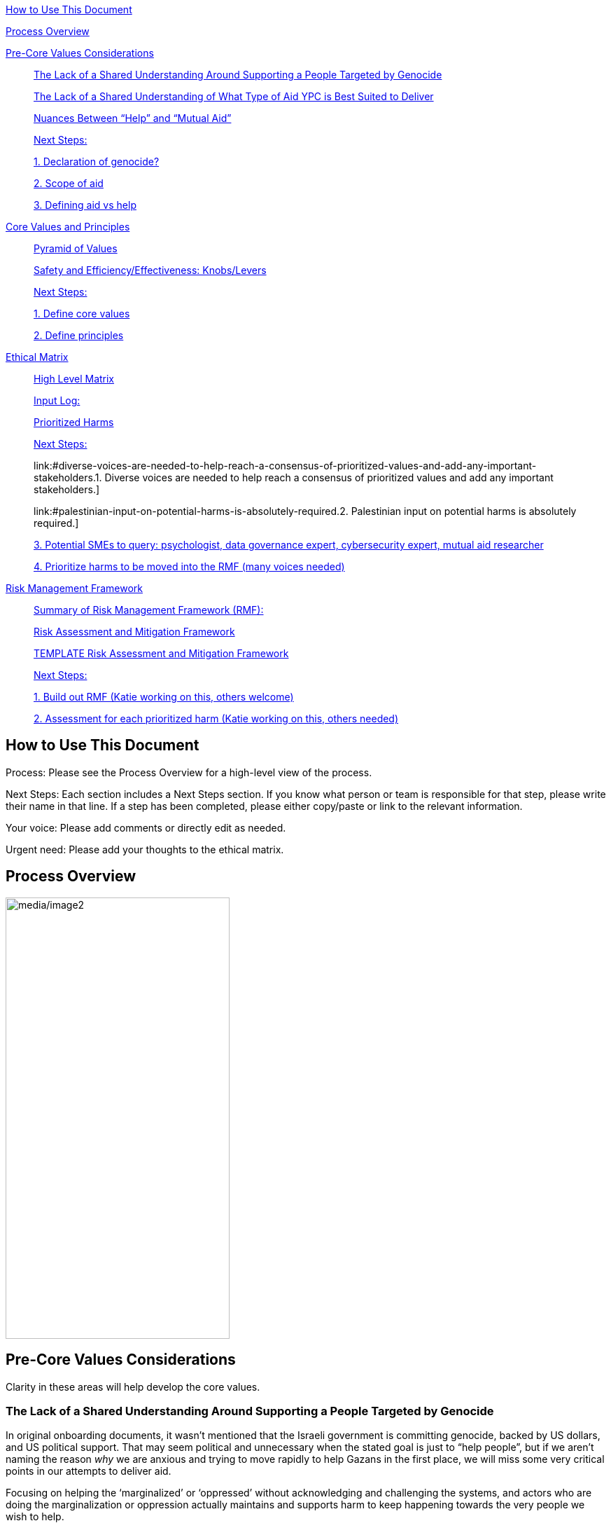 link:#how-to-use-this-document[[.underline]#How to Use This Document#]

link:#process-overview[[.underline]#Process Overview#]

link:#pre-core-values-considerations[[.underline]#Pre-Core Values
Considerations#]

____
link:#the-lack-of-a-shared-understanding-around-supporting-a-people-targeted-by-genocide[[.underline]#The
Lack of a Shared Understanding Around Supporting a People Targeted by
Genocide#]

link:#the-lack-of-a-shared-understanding-of-what-type-of-aid-ypc-is-best-suited-to-deliver[[.underline]#The
Lack of a Shared Understanding of What Type of Aid YPC is Best Suited to
Deliver#]

link:#nuances-between-help-and-mutual-aid[[.underline]#Nuances Between
“Help” and “Mutual Aid”#]

link:#next-steps[[.underline]#Next Steps:#]

link:#declaration-of-genocide[[.underline]#1. Declaration of genocide?#]

link:#scope-of-aid[[.underline]#2. Scope of aid#]

link:#defining-aid-vs-help[[.underline]#3. Defining aid vs help#]
____

link:#core-values-and-principles[[.underline]#Core Values and
Principles#]

____
link:#pyramid-of-values[[.underline]#Pyramid of Values#]

link:#safety-and-efficiencyeffectiveness-knobslevers[[.underline]#Safety
and Efficiency/Effectiveness: Knobs/Levers#]

link:#next-steps-1[[.underline]#Next Steps:#]

link:#define-core-values[[.underline]#1. Define core values#]

link:#define-principles[[.underline]#2. Define principles#]
____

link:#ethical-matrix[[.underline]#Ethical Matrix#]

____
link:#high-level-matrix[[.underline]#High Level Matrix#]

link:#input-log[[.underline]#Input Log:#]

link:#prioritized-harms[[.underline]#Prioritized Harms#]

link:#next-steps-2[[.underline]#Next Steps:#]

link:#diverse-voices-are-needed-to-help-reach-a-consensus-of-prioritized-values-and-add-any-important-stakeholders.[[.underline]#1.
Diverse voices are needed to help reach a consensus of prioritized
values and add any important stakeholders.#]

link:#palestinian-input-on-potential-harms-is-absolutely-required.[[.underline]#2.
Palestinian input on potential harms is absolutely required.#]

link:#potential-smes-to-query-psychologist-data-governance-expert-cybersecurity-expert-mutual-aid-researcher[[.underline]#3.
Potential SMEs to query: psychologist&#44; data governance expert&#44;
cybersecurity expert&#44; mutual aid researcher#]

link:#prioritize-harms-to-be-moved-into-the-rmf-many-voices-needed[[.underline]#4.
Prioritize harms to be moved into the RMF (many voices needed)#]
____

link:#risk-management-framework[[.underline]#Risk Management Framework#]

____
link:#summary-of-risk-management-framework-rmf[[.underline]#Summary of
Risk Management Framework (RMF):#]

link:#risk-assessment-and-mitigation-framework[[.underline]#Risk
Assessment and Mitigation Framework#]

link:#template-risk-assessment-and-mitigation-framework[[.underline]#TEMPLATE
Risk Assessment and Mitigation Framework#]

link:#next-steps-3[[.underline]#Next Steps:#]

link:#build-out-rmf-katie-working-on-this-others-welcome[[.underline]#1.
Build out RMF (Katie working on this&#44; others welcome)#]

link:#assessment-for-each-prioritized-harm-katie-working-on-this-others-needed[[.underline]#2.
Assessment for each prioritized harm (Katie working on this&#44; others
needed)#]
____

== How to Use This Document

Process: Please see the Process Overview for a high-level view of the
process.

Next Steps: Each section includes a Next Steps section. If you know what
person or team is responsible for that step, please write their name in
that line. If a step has been completed, please either copy/paste or
link to the relevant information.

Your voice: Please add comments or directly edit as needed.

Urgent need: Please add your thoughts to the ethical matrix.

== Process Overview

image:media/image2.png[media/image2,width=320,height=630]

== Pre-Core Values Considerations

Clarity in these areas will help develop the core values.

=== The Lack of a Shared Understanding Around Supporting a People Targeted by Genocide

In original onboarding documents, it wasn’t mentioned that the Israeli
government is committing genocide, backed by US dollars, and US
political support. That may seem political and unnecessary when the
stated goal is just to “help people”, but if we aren’t naming the reason
_why_ we are anxious and trying to move rapidly to help Gazans in the
first place, we will miss some very critical points in our attempts to
deliver aid.

Focusing on helping the ‘marginalized’ or ‘oppressed’ without
acknowledging and challenging the systems, and actors who are doing the
marginalization or oppression actually maintains and supports harm to
keep happening towards the very people we wish to help.

How does this specifically affect this project? I believe it’s
imperative that we:

* Have a shared understanding that we are aiming to support people being
targeted for a genocide, and thus acknowledge that _there are bad actors
at play that we have to be aware of_ and obfuscate.
* Acknowledge that _the seeking of aid & support_ in of itself has been
used in multiple ways to attack Gazans, and therefore we *_have to_*
ensure that the tool we develop in trying to support them can not be
used to harm them.
* We acknowledge that the very nature of trying to break barriers in
providing aid, may be counter to the goals of the current US government,
and there may be attempts to try to stop this project from law
enforcement, etc. (there is precedence for this)
* Understand that there _will_ be ‘bad actors’ that _will_ attempt to
infiltrate this collective, and/or people with the intention to directly
troll, taunt, or harass the people of Gaza who may want to sign up as
volunteers.
* We acknowledge that although our best intentions are good, our efforts
could unintentionally cause more harm, if we jump into a situation
without adequate knowledge.
* Because of these stated things, proper training, vetting of
volunteers, _and privacy protocols_ is essential to anyone who would:
** Be able to alter/share information from the webpage
** Have access to any identifiable information from Gazan’s asking for
help
** Be speaking to or supporting Gazans directly

=== The Lack of a Shared Understanding of What Type of Aid YPC is Best Suited to Deliver

There are a lot of potential harms that could be created by connected
masses of untrained, uninformed volunteers to folks experiencing a
direct genocide, _is the possibility that the aid that is delivered is
in itself, harmful and unhelpful._ A few questions we need to sit with:

[arabic]
. What biases or assumptions might we have internalized about the
inherent value “aid givers”, or volunteers could provide?
. Do we have an informed, clear understanding of what requests for aid
are coming from _[.mark]#folks in Palestine, by Palestinians?#_
. Can we bring on board people with experience in giving aid to people
experiencing war, in order to train volunteers?

What volunteers we prioritize to onboard (professions, skill sets, etc)
and what training those volunteers need should be determined by the
direct vocalized needs of folks in Gaza.

*Potential Harms as YPC as a Peer to Peer Connector*

If we using YPC to link Palestinians directly to a mass of volunteers
who want to connect, we could be connecting folks in the midsts of one
of the most intense crises’ ever to people who have no background in:

* Crisis intervention
* Trauma-informed care
* Decolonized mental health practices
* Palestinian language and culture
* Anti-oppressive practices

Although there is value in connecting folks across culture, building
connections, relationships, and connecting humans to humans. The harms
can be life-threatening and can include:

* Any harms that would ordinarily be considered malpractice (without any
protections of licensing bodies)
* Exposing those seeking help to racism, religious proselytizing,
classism, and more from folks who are “well-intentioned”
* Violations of privacy, of intentionally or unintentionally exposing
details of private conversations that would put Gazans at psychological,
physical or emotional risk
* Exploitation (of personal shared stories) and/or abuse within the chat

https://docs.google.com/document/d/1QHX9B58asAs4IaJIrrQ73SsmnwWtNuKa3EXQqzMmD1U/edit?usp=sharing[[.underline]#This
is an editable list of possible uses of YPC for delivering aid#]

=== Nuances Between “Help” and “Mutual Aid”

T[.mark]##he word "help" in itself needs to be cleared up. It's vague,
focuses more on the intentions of the "giver" instead of the impact of
the actions, further perpetuates 'top down charity' ideas, and is
distinctly different from mutual aid. As much as possible, let's clarify
what we are aiming to do, provide, etc.##

[.mark]#In an article entitled
https://briarpatchmagazine.com/articles/view/the-co-option-of-mutual-aid[[.underline]#Co-opting
Mutual Aid#] author
https://briarpatchmagazine.com/contributors/view/de-loggans-regan[Regan
de Loggans] made two different points this collective may consider:#

* [.mark]#Mutual aid defies the hierarchies and white saviorism inherent
to charity, instead asking us to share our skills and resources in order
to decentralize community care, and help one another break free from
capitalism and colonial authority.#
* [.mark]#We are being quite literal when we say that mutual aid, when
practiced by people of color, has led to community members being
targeted, incarcerated, and murdered by the government.#

[.mark]#Specifically to the last point, a mutual aid project that
supports folks being targeted in genocide may lead to several
implications for the organizers and volunteers:#

* [.mark]#Being listed or identified as supporting and abetting “enemies
of the state”#
* [.mark]#Secondary and/or vicarious trauma#

=== Next Steps: 

==== Declaration of genocide?

==== Scope of aid

==== Defining aid vs help

== Core Values and Principles

Core values: foundation upon which the collective is built. These will
guide the principles, the rules and truths that will provide the
guardrails for the app. Principles provide a framework for ethical
conduct and decision-making.

=== Pyramid of Values

This has been adopted from the GitLab handbook
(https://handbook.gitlab.com/handbook/values/[[.underline]#https://handbook.gitlab.com/handbook/values/#]).

image:media/image5.png[media/image5,width=948,height=387]

=== Safety and Efficiency/Effectiveness: Knobs/Levers

There is a tension between safety and efficiency/effectiveness. We seek
to find the right balance for our application.

image:media/image1.png[media/image1,width=479,height=723]

=== Next Steps:

==== Define core values

==== Define principles 

== Ethical Matrix

If you are having trouble viewing the entire table, please go to Format
→ Switch to pageless view

=== High Level Matrix

[width="100%",cols="20%,20%,20%,20%,20%",options="header",]
|===
| |*Values* | | |
|*Stakeholder* |*Well-being* |*Safety & Privacy* |*Autonomy* |*Justice*

|Palestinian app users a|
* Aid is delayed
* Effort to procure aid not in alignment with amount received
* Method of receiving aid is risky
* Abuse from malicious users (in chat for example)
* Exposing those seeking help to racism, religious proselytizing,
classism, and more from folks who are “well-intentioned”
* Violations of privacy, of intentionally or unintentionally exposing
details of private conversations that would put Gazans at psychological,
physical or emotional risk
* Exploitation (of personal shared stories) and/or abuse within the chat
* Invitation system is inaccessible OR allows in bad actors

a|
* Identity is exposed to mafia, Israeli actors, or other bad actors
* Aid is intercepted and/or misdirected
* Receiving bank account is hacked

a|
* Personhood not respected throughout the process (infantilized,
unnecessary bureaucracy, etc)

a|
* Aid is not distributed in a just/equitable way (based on gender, age,
etc)

|Mutual aid providing app users a|
* Negative mental health effects due to the proximity to war (besides
personal harm, could reduce ability to aid, stop people from interacting
with app, stop recommending it to their friends)
* Volunteers are asked to provide services out of scope, too much money
* Volunteers don’t have training to handle requests (especially wrt
medical/emergency/abuse needs )

a|
* Identity is exposed to unfriendly governments or other bad actors
* Payment details are hacked

| |

|App Development Team a|
* Negative mental health effects due to the proximity to war (besides
personal harm, can slow development/deployment)

a|
* Identity is exposed to unfriendly governments or other bad actors

| |

|Governments* | | a|
* We acknowledge that the very nature of trying to break barriers in
providing aid, may be counter to the goals of the current US government,
and there may be attempts to try to stop this project from law
enforcement, etc. (there is precedence for this)

|
|===

The *ethical matrix* helps to identify potential harms. The matrix
identifies *stakeholders* that interact with or are affected by the app,
and *ethical values* that may be infringed upon due to their use of, or
the existence of, the app. Each cell is filled with *potential harms* to
the stakeholder based on the values that we have prioritized.
Stakeholders and values may be added as more voices are involved in the
discussion and as the app continues to develop. It is acceptable for
some cells to be left blank.

*Potential harms* listed are those that would occur because of
interaction with the app, not including those that are happening at
baseline. For example, Palestinians are of course already experiencing
many negative mental and physical effects due to being victims of war.
It is not listed here because that is not a potential harm of engaging
with the app.

Potential harms will be of *differing priority*. Some may need many
resources and frequent re-assessment, others may be completely
deprioritized at certain points of the lifecycle. For example, “Aid is
not distributed in a just/equitable way (based on gender, age, etc)” may
not be an urgent priority. However, looking further ahead, this may be
more important as fair access to aid could influence the social makeup
as the Palestinian society begins to rebuild.

This is a *starting point for further engagement*. For example, verbal
abuse in the chat may be identified as a realistic harm, and a chatbot
explored to mitigate this harm. This intervention could be further
assessed with an AI-focused assessment (does the chatbot perform equally
well for different languages, does it show bias when filtering comments,
and so on).

This matrix also helps *identify the need for subject matter experts*,
such as those involved in payment security.

*A note about governments (official or unofficial) as a stakeholder. Our
app is not made for them, and we arguably don’t prioritize their needs.
However, the government will prioritize their own need, so this exercise
can help us think about some ways in which the government might feel
infringed upon and move to block the app.

==== Input Log:

[.mark]#Please log the names/roles/expertise of anyone who has
contributed to the ethical matrix. Notes: civilian is an expertise.
Reading and deep thought counts as contributing. Log only the
information the person feels comfortable sharing.#

[arabic]
. Katie, tech steward and ethicist
. tyle: graphics, front-end team, research

=== Prioritized Harms

*Priority Levels*

*P0 (Critical)*: Issues categorized as P0 are critical and require
immediate attention. They pose significant risks to the app's
functionality, security, or user experience, potentially leading to
severe consequences if not addressed promptly. These issues demand
immediate mitigation efforts and may require dedicated resources to
resolve.

*P1 (High)*: Issues categorized as P1 are high priority and should be
addressed urgently. While they may not be as severe as P0 issues, they
still have the potential to cause significant harm or disruption to the
app or its users. Prompt action is necessary to mitigate these risks and
prevent any negative impacts on the app's performance or security.

*P2 (Medium)*: Issues categorized as P2 have a moderate level of
priority. They may not require immediate attention but should be
addressed in a timely manner to prevent them from escalating into more
severe problems. These issues may have a moderate impact on the app or
its users if left unresolved and should be prioritized accordingly.

*P3 (Low)*: Issues categorized as P3 have a low priority and may not
require immediate action. While they should still be addressed, they
have minimal impact on the app's functionality, security, or user
experience. These issues can be handled during regular maintenance
cycles or as resources permit, without causing significant disruptions
to the app's operations.

[width="100%",cols="36%,33%,18%,13%",options="header",]
|===
|*Issue* |*Description of Harm* |*Team* |*Priority Level*
|Inviting Palestinians to app |Need app to be accessible to many but
need to screen out bad actors, need to keep data secure and private a|
Security

Back End

Front End

|P0

| | | |

| | | |
|===

=== Next Steps:

Any and all can contribute to filling out the matrix above.

==== Diverse voices are needed to help reach a consensus of prioritized values and add any important stakeholders. 

==== Palestinian input on potential harms is absolutely required. 

==== Potential SMEs to query: psychologist, data governance expert, cybersecurity expert, mutual aid researcher

==== Prioritize harms to be moved into the RMF (many voices needed)

== Risk Management Framework 

Working on building this out.

image:media/image4.png[media/image4,width=584,height=481]

=== Summary of Risk Management Framework (RMF):

* *Risk identification*: This involves identifying potential risks that
could impact the objectives, including internal and external factors.
This is based off of the ethical matrix, but will go into greater
detail.
* *Risk assessment*: Risks are evaluated in terms of their likelihood of
occurrence and potential impact on the objectives. This assessment helps
prioritize risks based on their significance.
* *Risk response*: After assessing risks, develop strategies to respond
to them. Responses may include avoiding, mitigating, transferring, or
accepting risks, depending on the risk tolerance.
* *Risk monitoring and control*: Once risks have been identified,
assessed, and responded to, ongoing monitoring and control processes are
implemented to track changes in risk exposure and ensure that risk
responses remain effective.
* *Governance and accountability*: Governance structures and processes
to ensure accountability for managing risks effectively throughout the
collective
* *Documentation and reporting*: Clear documentation of the risk
management process and outcomes, as well as regular reporting, are
important to ensure transparency and accountability

image:media/image3.png[media/image3,width=488,height=426]

=== Risk Assessment and Mitigation Framework

==== TEMPLATE Risk Assessment and Mitigation Framework

* Please copy and paste this template as needed for each issue/risk.

*Risk Assessment and Mitigation*

[width="100%",cols="82%,18%",options="header",]
|===
a|
____
*Issue:* What is the issue that is presenting a risk/harm?
____

|P0 Critical
a|
____
*Description:* Description of the potential risks and harms of the
functional issue.

This may be a few lines or a few paragraphs.

Lorem ipsum dolor sit amet, consectetur adipiscing elit, sed do eiusmod
tempor incididunt ut labore et dolore magna aliqua. Quisque non tellus
orci ac auctor. Ullamcorper eget nulla facilisi etiam dignissim diam
quis enim. Commodo odio aenean sed adipiscing diam. Pretium nibh ipsum
consequat nisl vel pretium. Diam sollicitudin tempor id eu nisl nunc mi
ipsum faucibus. Fermentum odio eu feugiat pretium. Mauris augue neque
gravida in fermentum et sollicitudin. At urna condimentum mattis
pellentesque id. Vitae aliquet nec ullamcorper sit amet. Netus et
malesuada fames ac turpis egestas integer. Pretium vulputate sapien nec
sagittis aliquam. Lorem sed risus ultricies tristique nulla aliquet
enim. Ac auctor augue mauris augue neque gravida in fermentum et.
Imperdiet proin fermentum leo vel orci porta non pulvinar. Vel pharetra
vel turpis nunc eget lorem dolor sed viverra. Commodo odio aenean sed
adipiscing diam donec adipiscing tristique risus. Tincidunt praesent
semper feugiat nibh sed pulvinar. Accumsan in nisl nisi scelerisque eu
ultrices vitae. Felis bibendum ut tristique et egestas quis.

Magna sit amet purus gravida quis blandit turpis cursus in. Orci
sagittis eu volutpat odio facilisis mauris sit amet massa. Lacus viverra
vitae congue eu consequat ac felis. Nisi est sit amet facilisis. Risus
feugiat in ante metus. Porta lorem mollis aliquam ut porttitor leo a
diam sollicitudin. Consequat nisl vel pretium lectus quam id leo in
vitae. Feugiat pretium nibh ipsum consequat nisl vel. At tempor commodo
ullamcorper a lacus. Vulputate mi sit amet mauris commodo quis imperdiet
massa tincidunt. Viverra adipiscing at in tellus integer feugiat
scelerisque varius. Odio morbi quis commodo odio aenean sed adipiscing
diam donec. Pharetra diam sit amet nisl.
____

|
|===

*Metrics and Measurements*

Measurements - What relevant raw data can we collect?

[width="100%",cols="26%,26%,24%,24%",options="header",]
|===
|Measurement |Description |Data Collection Methodology |Collection Team
| | | |
|===

Metrics - what quantifiable measures help us assess our performance?

[width="100%",cols="20%,20%,20%,20%,20%",options="header",]
|===
|Metric |Description |Measures Needed |Acceptable Threshold |Assessment
Team
| | | | |
|===

*Mitigation*

____
Mitigation Threshold:
____

* Personnel Responsible for Mitigation:
* Immediate Actions:
** Description:
* Long-Term Strategies:
** Description:

Incident Reporting

* Incident Report Format:
** Date:
** Description:
** Impact:
** Actions Taken:
* Incident Response Team:
** Contact Information:

Additional Considerations

* Legal and Compliance Aspects:
* User Education and Awareness:
* Continuous Monitoring and Updates:

==== 

=== Next Steps:

==== Build out RMF (Katie working on this, others welcome)

==== Assessment for each prioritized harm (Katie working on this, others needed)
